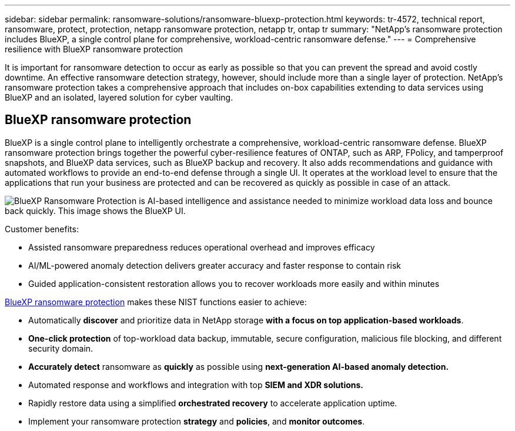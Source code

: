 ---
sidebar: sidebar
permalink: ransomware-solutions/ransomware-bluexp-protection.html
keywords: tr-4572, technical report, ransomware, protect, protection, netapp ransomware protection, netapp tr, ontap tr
summary: "NetApp's ransomware protection includes BlueXP, a single control plane for comprehensive, workload-centric ransomware defense."
---
= Comprehensive resilience with BlueXP ransomware protection

:hardbreaks:
:nofooter:
:icons: font
:linkattrs:
:imagesdir: ../media/

[.lead]
It is important for ransomware detection to occur as early as possible so that you can prevent the spread and avoid costly downtime. An effective ransomware detection strategy, however, should include more than a single layer of protection. NetApp's ransomware protection takes a comprehensive approach that includes on-box capabilities extending to data services using BlueXP and an isolated, layered solution for cyber vaulting.

== BlueXP ransomware protection
BlueXP is a single control plane to intelligently orchestrate a comprehensive, workload-centric ransomware defense. BlueXP ransomware protection brings together the powerful cyber-resilience features of ONTAP, such as ARP, FPolicy, and tamperproof snapshots, and BlueXP data services, such as BlueXP backup and recovery. It also adds recommendations and guidance with automated workflows to provide an end-to-end defense through a single UI. It operates at the workload level to ensure that the applications that run your business are protected and can be recovered as quickly as possible in case of an attack.

image:ransomware-solution-dashboard2.png[BlueXP Ransomware Protection is AI-based intelligence and assistance needed to minimize workload data loss and bounce back quickly. This image shows the BlueXP UI.]

.Customer benefits:

* Assisted ransomware preparedness reduces operational overhead and improves efficacy
* AI/ML-powered anomaly detection delivers greater accuracy and faster response to contain risk
* Guided application-consistent restoration allows you to recover workloads more easily and within minutes

https://www.netapp.com/bluexp/ransomware-protection/[BlueXP ransomware protection^] makes these NIST functions easier to achieve:

* Automatically *discover* and prioritize data in NetApp storage *with a focus on top application-based workloads*.
* *One-click protection* of top-workload data backup, immutable, secure configuration, malicious file blocking, and different security domain.
* *Accurately detect* ransomware as *quickly* as possible using *next-generation AI-based anomaly detection.*
* Automated response and workflows and integration with top *SIEM and XDR solutions.*
* Rapidly restore data using a simplified *orchestrated recovery* to accelerate application uptime.
* Implement your ransomware protection *strategy* and *policies*, and *monitor outcomes*.

// 2024-8-21 ontapdoc-1811